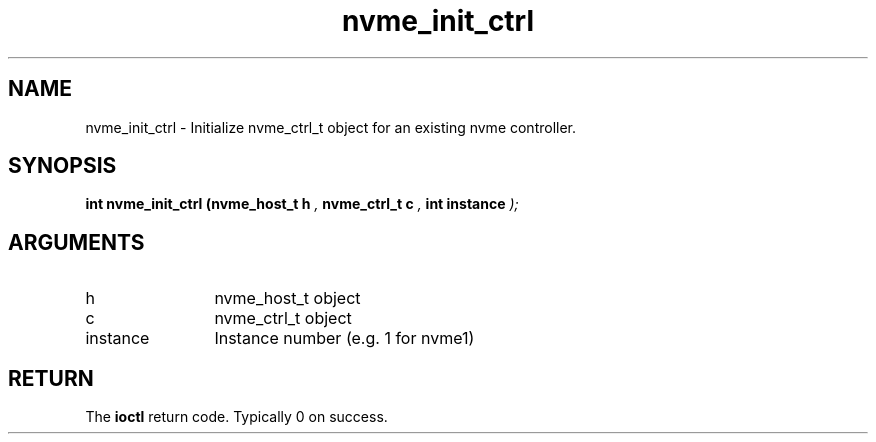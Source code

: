 .TH "nvme_init_ctrl" 9 "nvme_init_ctrl" "February 2022" "libnvme API manual" LINUX
.SH NAME
nvme_init_ctrl \- Initialize nvme_ctrl_t object for an existing nvme controller.
.SH SYNOPSIS
.B "int" nvme_init_ctrl
.BI "(nvme_host_t h "  ","
.BI "nvme_ctrl_t c "  ","
.BI "int instance "  ");"
.SH ARGUMENTS
.IP "h" 12
nvme_host_t object
.IP "c" 12
nvme_ctrl_t object
.IP "instance" 12
Instance number (e.g. 1 for nvme1)
.SH "RETURN"
The \fBioctl\fP return code. Typically 0 on success.
